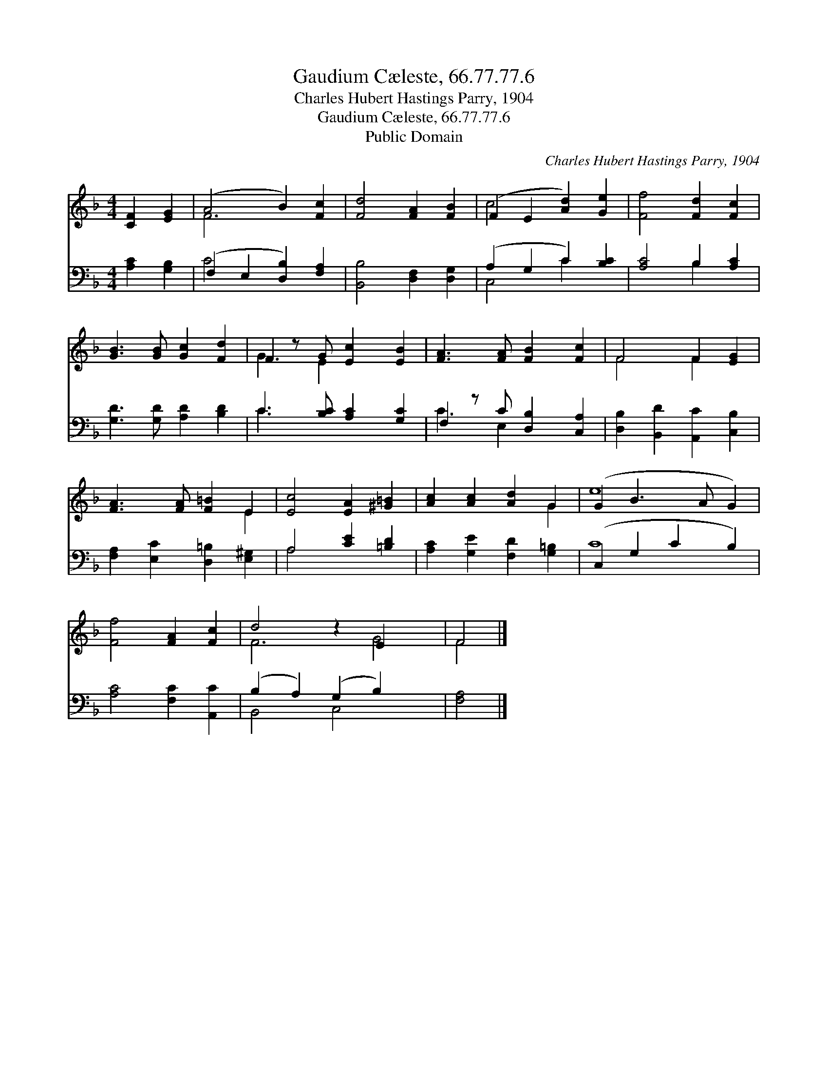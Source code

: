 X:1
T:Gaudium Cæleste, 66.77.77.6
T:Charles Hubert Hastings Parry, 1904
T:Gaudium Cæleste, 66.77.77.6
T:Public Domain
C:Charles Hubert Hastings Parry, 1904
Z:Public Domain
%%score ( 1 2 ) ( 3 4 )
L:1/8
M:4/4
K:F
V:1 treble 
V:2 treble 
V:3 bass 
V:4 bass 
V:1
 [CF]2 [EG]2 | (A4 B2) [Fc]2 | [Fd]4 [FA]2 [FB]2 | (F2 E2 [Ad]2) [Ge]2 | [Ff]4 [Fd]2 [Fc]2 | %5
 [GB]3 [GB] [Gc]2 [Fd]2 | F2 z G [Ec]2 [EB]2 | [FA]3 [FA] [FB]2 [Fc]2 | F4 F2 [EG]2 | %9
 [FA]3 [FA] [F=B]2 E2 | [Ec]4 [EA]2 [^G=B]2 | [Ac]2 [Ac]2 [Ad]2 G2 | (G2 B3 A G2) | %13
 [Ff]4 [FA]2 [Fc]2 | d4 z2 E2 x2 | F4 |] %16
V:2
 x4 | F6 x2 | x8 | c4 x4 | x8 | x8 | G3 E2 x3 | x8 | F4 F2 x2 | x6 E2 | x8 | x6 G2 | e8 | x8 | %14
 F6 G4 | F4 |] %16
V:3
 [A,C]2 [G,B,]2 | (F,2 E,2 [D,B,]2) [F,A,]2 | [B,,B,]4 [D,F,]2 [D,G,]2 | (A,2 G,2 C2) [B,C]2 | %4
 [A,C]4 B,2 [A,C]2 | [G,D]3 [G,D] [A,D]2 [B,D]2 | C3 [B,C] [A,C]2 [G,C]2 | %7
 F,2 z C [D,B,]2 [C,A,]2 | [D,B,]2 [B,,D]2 [A,,C]2 [C,B,]2 | [F,A,]2 [E,C]2 [D,=B,]2 [E,^G,]2 | %10
 A,4 [CE]2 [=B,D]2 | [A,C]2 [G,E]2 [F,D]2 [G,=B,]2 | (C,2 G,2 C2 B,2) | [A,C]4 [F,C]2 [A,,C]2 | %14
 (B,2 A,2) (G,2 B,2) x2 | [F,A,]4 |] %16
V:4
 x4 | C4 x4 | x8 | C,4 C2 x2 | x4 B,2 x2 | x8 | C3 x5 | C3 E,2 x3 | x8 | x8 | A,4 x4 | x8 | C8 | %13
 x8 | B,,4 C,4 x2 | x4 |] %16

